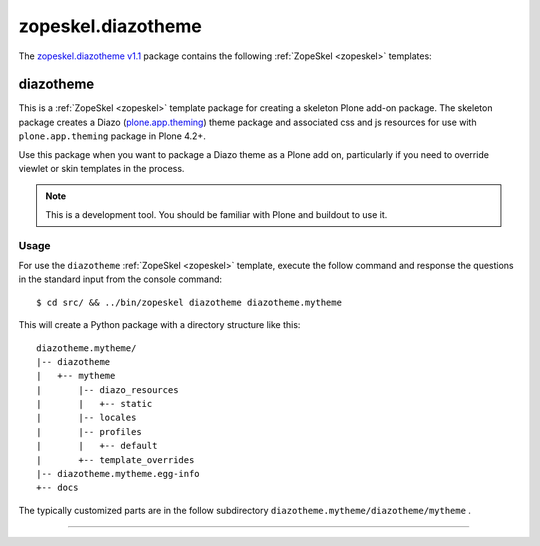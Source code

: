 .. _zopeskel-diazotheme:

zopeskel.diazotheme
-------------------

The `zopeskel.diazotheme v1.1`_ package contains the following :ref:`ZopeSkel <zopeskel>` templates:


diazotheme
^^^^^^^^^^

This is a :ref:`ZopeSkel <zopeskel>` template package for creating a skeleton Plone add-on package. 
The skeleton package creates a Diazo (`plone.app.theming`_) theme package and 
associated css and js resources for use with ``plone.app.theming`` package in Plone 4.2+.

Use this package when you want to package a Diazo theme as a Plone add on,
particularly if you need to override viewlet or skin templates in the process.

.. note::
    This is a development tool. You should be familiar with Plone and buildout to
    use it.

Usage
`````

For use the ``diazotheme`` :ref:`ZopeSkel <zopeskel>` template, execute the follow command 
and response the questions in the standard input from the console command:

::

    $ cd src/ && ../bin/zopeskel diazotheme diazotheme.mytheme

This will create a Python package with a directory structure like this::

    diazotheme.mytheme/
    |-- diazotheme
    |   +-- mytheme
    |       |-- diazo_resources
    |       |   +-- static
    |       |-- locales
    |       |-- profiles
    |       |   +-- default
    |       +-- template_overrides
    |-- diazotheme.mytheme.egg-info
    +-- docs

The typically customized parts are in the follow subdirectory 
``diazotheme.mytheme/diazotheme/mytheme`` .

----

.. _`plone.app.theming`: https://pypi.org/project/plone.app.theming/1.1.8/
.. _`zopeskel.diazotheme v1.1`: https://pypi.org/project/zopeskel.diazotheme/1.1/

